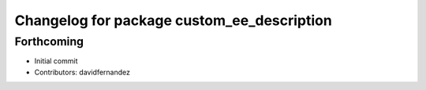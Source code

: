 ^^^^^^^^^^^^^^^^^^^^^^^^^^^^^^^^^^^^^^^^^^^
Changelog for package custom_ee_description
^^^^^^^^^^^^^^^^^^^^^^^^^^^^^^^^^^^^^^^^^^^

Forthcoming
-----------
* Initial commit
* Contributors: davidfernandez
